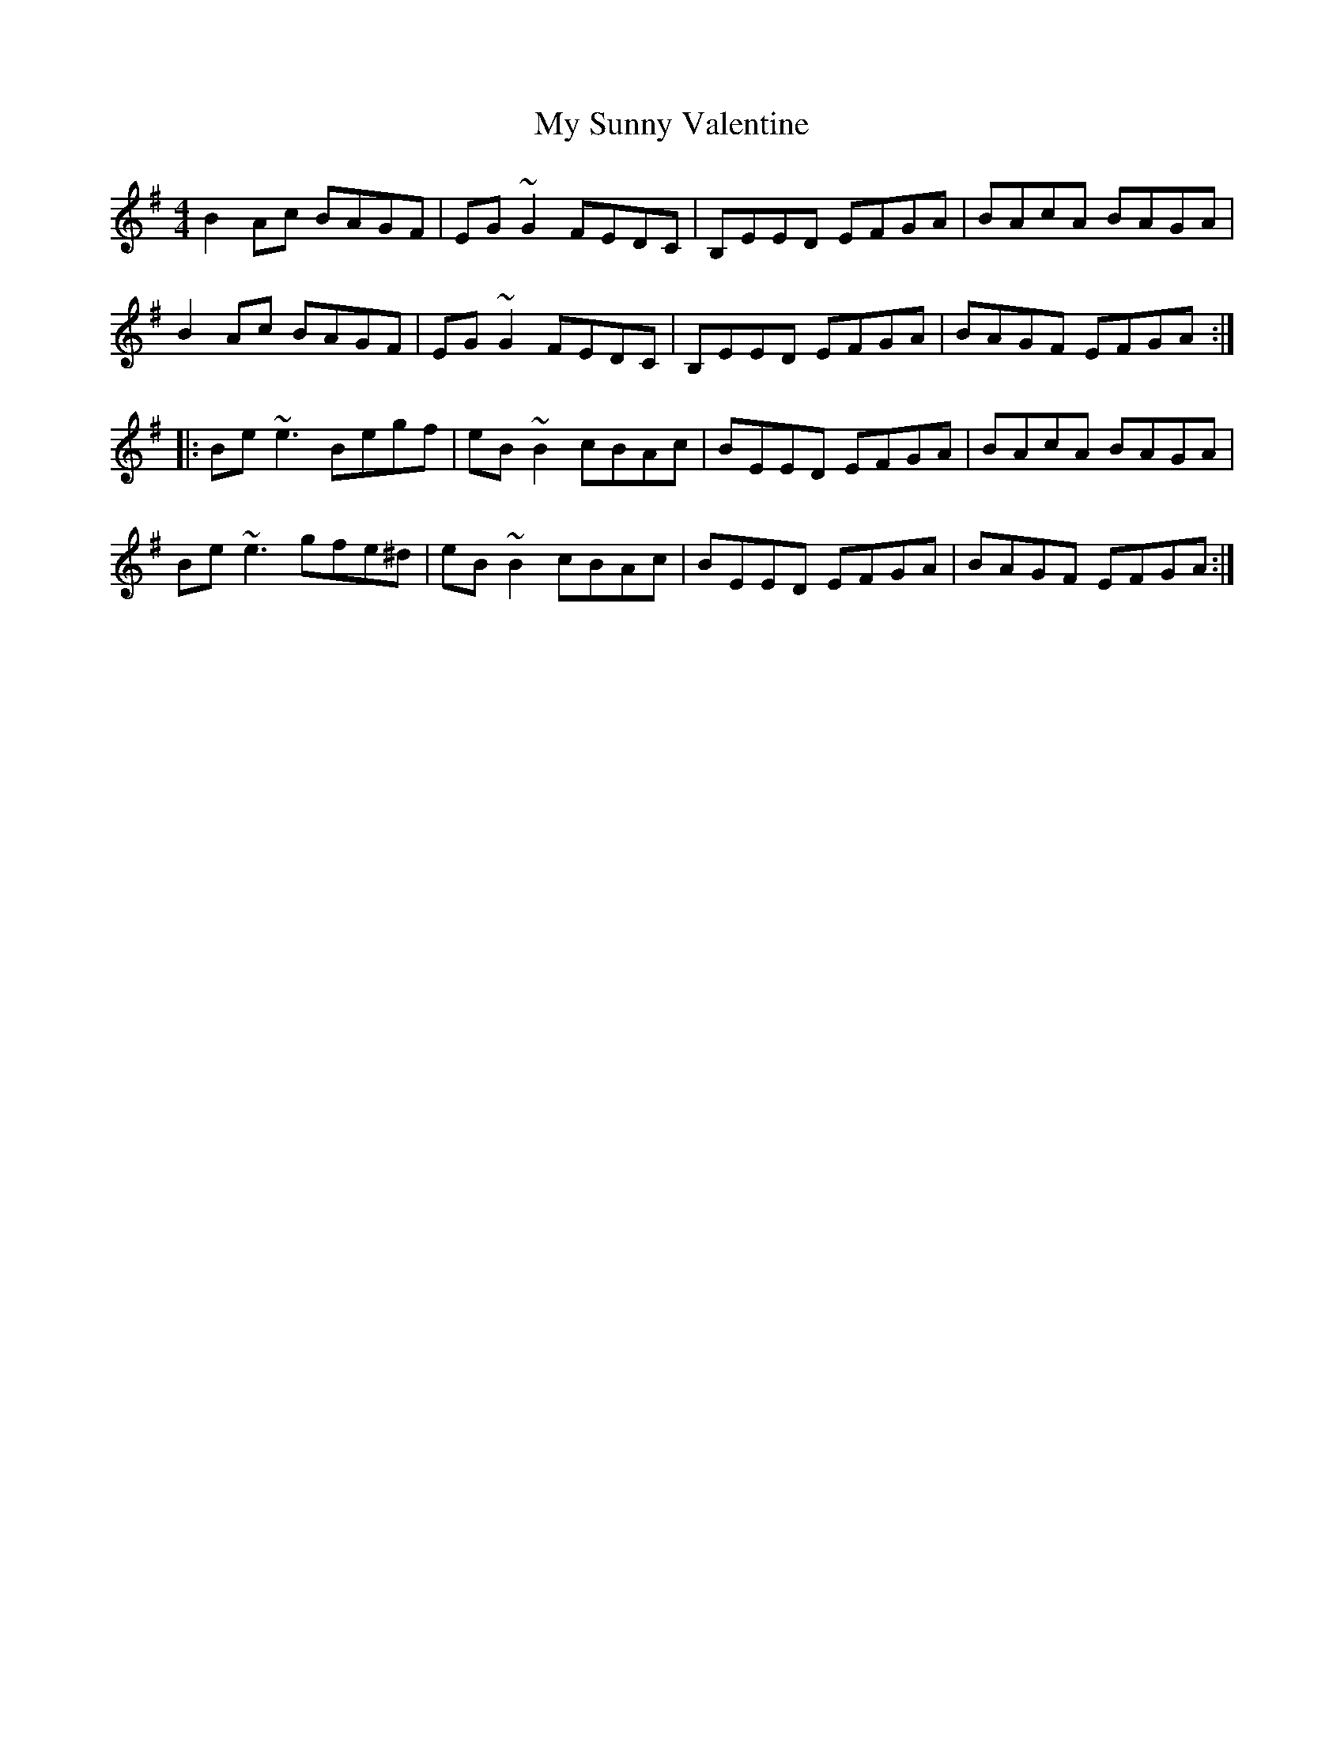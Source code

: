 X: 1
T: My Sunny Valentine
Z: gian marco
S: https://thesession.org/tunes/15428#setting28868
R: reel
M: 4/4
L: 1/8
K: Emin
B2Ac BAGF | EG~G2 FEDC | B,EED EFGA | BAcA BAGA |
B2Ac BAGF | EG~G2 FEDC | B,EED EFGA | BAGF EFGA :|:
Be~e3 Begf | eB~B2 cBAc | BEED EFGA | BAcA BAGA |
Be~e3 gfe^d | eB~B2 cBAc | BEED EFGA | BAGF EFGA :|
